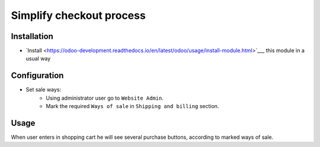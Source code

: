 ===========================
 Simplify checkout process
===========================

Installation
============

* `Install <https://odoo-development.readthedocs.io/en/latest/odoo/usage/install-module.html>`___ this module in a usual way

Configuration
=============

* Set sale ways:
    * Using administrator user go to ``Website Admin``.
    * Mark the required ``Ways of sale`` in ``Shipping and billing`` section.


Usage
=====

When user enters in shopping cart he will see several purchase buttons, according to marked ways of sale.
